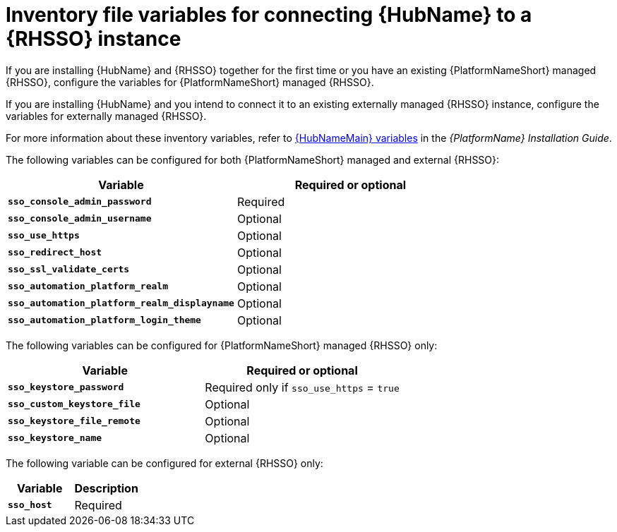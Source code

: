 [id="ref-variables-connect-hub-sso"]
= Inventory file variables for connecting {HubName} to a {RHSSO} instance

If you are installing {HubName} and {RHSSO} together for the first time or you have an existing {PlatformNameShort} managed {RHSSO}, configure the variables for {PlatformNameShort} managed {RHSSO}.

If you are installing {HubName} and you intend to connect it to an existing externally managed {RHSSO} instance, configure the variables for externally managed {RHSSO}.

For more information about these inventory variables, refer to link:{BaseURL}/red_hat_ansible_automation_platform/{PlatformVers}/html/red_hat_ansible_automation_platform_installation_guide/appendix-inventory-files-vars#hub-variables[{HubNameMain} variables] in the _{PlatformName} Installation Guide_.

The following variables can be configured for both {PlatformNameShort} managed and external {RHSSO}:

[cols="50%,50%",options="header"]
|====
| *Variable* | *Required or optional*
| *`sso_console_admin_password`* | Required
| *`sso_console_admin_username`* | Optional
| *`sso_use_https`* | Optional
| *`sso_redirect_host`* | Optional
| *`sso_ssl_validate_certs`* | Optional
| *`sso_automation_platform_realm`* | Optional
| *`sso_automation_platform_realm_displayname`* | Optional
| *`sso_automation_platform_login_theme`* | Optional
|====

The following variables can be configured for {PlatformNameShort} managed {RHSSO} only:

[cols="50%,50%",options="header"]
|====
| *Variable* | *Required or optional*
| *`sso_keystore_password`* | Required only if `sso_use_https` = `true`
| *`sso_custom_keystore_file`* | Optional
| *`sso_keystore_file_remote`* | Optional
| *`sso_keystore_name`* | Optional
|====

The following variable can be configured for external {RHSSO} only:

[cols="50%,50%",options="header"]
|====
| *Variable* | *Description*
| *`sso_host`* | Required
// | *`sso_http_port or sso_https_port`* | Optional
|====
